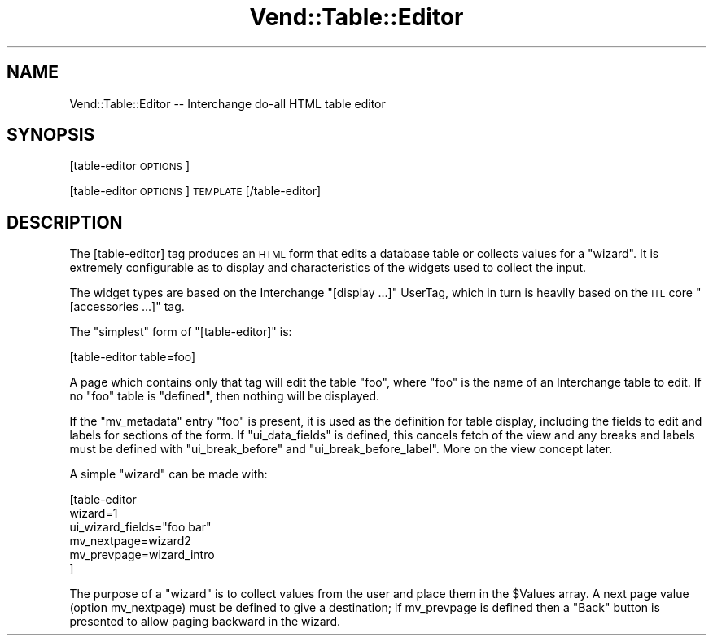 .\" Automatically generated by Pod::Man v1.37, Pod::Parser v1.32
.\"
.\" Standard preamble:
.\" ========================================================================
.de Sh \" Subsection heading
.br
.if t .Sp
.ne 5
.PP
\fB\\$1\fR
.PP
..
.de Sp \" Vertical space (when we can't use .PP)
.if t .sp .5v
.if n .sp
..
.de Vb \" Begin verbatim text
.ft CW
.nf
.ne \\$1
..
.de Ve \" End verbatim text
.ft R
.fi
..
.\" Set up some character translations and predefined strings.  \*(-- will
.\" give an unbreakable dash, \*(PI will give pi, \*(L" will give a left
.\" double quote, and \*(R" will give a right double quote.  | will give a
.\" real vertical bar.  \*(C+ will give a nicer C++.  Capital omega is used to
.\" do unbreakable dashes and therefore won't be available.  \*(C` and \*(C'
.\" expand to `' in nroff, nothing in troff, for use with C<>.
.tr \(*W-|\(bv\*(Tr
.ds C+ C\v'-.1v'\h'-1p'\s-2+\h'-1p'+\s0\v'.1v'\h'-1p'
.ie n \{\
.    ds -- \(*W-
.    ds PI pi
.    if (\n(.H=4u)&(1m=24u) .ds -- \(*W\h'-12u'\(*W\h'-12u'-\" diablo 10 pitch
.    if (\n(.H=4u)&(1m=20u) .ds -- \(*W\h'-12u'\(*W\h'-8u'-\"  diablo 12 pitch
.    ds L" ""
.    ds R" ""
.    ds C` ""
.    ds C' ""
'br\}
.el\{\
.    ds -- \|\(em\|
.    ds PI \(*p
.    ds L" ``
.    ds R" ''
'br\}
.\"
.\" If the F register is turned on, we'll generate index entries on stderr for
.\" titles (.TH), headers (.SH), subsections (.Sh), items (.Ip), and index
.\" entries marked with X<> in POD.  Of course, you'll have to process the
.\" output yourself in some meaningful fashion.
.if \nF \{\
.    de IX
.    tm Index:\\$1\t\\n%\t"\\$2"
..
.    nr % 0
.    rr F
.\}
.\"
.\" For nroff, turn off justification.  Always turn off hyphenation; it makes
.\" way too many mistakes in technical documents.
.hy 0
.if n .na
.\"
.\" Accent mark definitions (@(#)ms.acc 1.5 88/02/08 SMI; from UCB 4.2).
.\" Fear.  Run.  Save yourself.  No user-serviceable parts.
.    \" fudge factors for nroff and troff
.if n \{\
.    ds #H 0
.    ds #V .8m
.    ds #F .3m
.    ds #[ \f1
.    ds #] \fP
.\}
.if t \{\
.    ds #H ((1u-(\\\\n(.fu%2u))*.13m)
.    ds #V .6m
.    ds #F 0
.    ds #[ \&
.    ds #] \&
.\}
.    \" simple accents for nroff and troff
.if n \{\
.    ds ' \&
.    ds ` \&
.    ds ^ \&
.    ds , \&
.    ds ~ ~
.    ds /
.\}
.if t \{\
.    ds ' \\k:\h'-(\\n(.wu*8/10-\*(#H)'\'\h"|\\n:u"
.    ds ` \\k:\h'-(\\n(.wu*8/10-\*(#H)'\`\h'|\\n:u'
.    ds ^ \\k:\h'-(\\n(.wu*10/11-\*(#H)'^\h'|\\n:u'
.    ds , \\k:\h'-(\\n(.wu*8/10)',\h'|\\n:u'
.    ds ~ \\k:\h'-(\\n(.wu-\*(#H-.1m)'~\h'|\\n:u'
.    ds / \\k:\h'-(\\n(.wu*8/10-\*(#H)'\z\(sl\h'|\\n:u'
.\}
.    \" troff and (daisy-wheel) nroff accents
.ds : \\k:\h'-(\\n(.wu*8/10-\*(#H+.1m+\*(#F)'\v'-\*(#V'\z.\h'.2m+\*(#F'.\h'|\\n:u'\v'\*(#V'
.ds 8 \h'\*(#H'\(*b\h'-\*(#H'
.ds o \\k:\h'-(\\n(.wu+\w'\(de'u-\*(#H)/2u'\v'-.3n'\*(#[\z\(de\v'.3n'\h'|\\n:u'\*(#]
.ds d- \h'\*(#H'\(pd\h'-\w'~'u'\v'-.25m'\f2\(hy\fP\v'.25m'\h'-\*(#H'
.ds D- D\\k:\h'-\w'D'u'\v'-.11m'\z\(hy\v'.11m'\h'|\\n:u'
.ds th \*(#[\v'.3m'\s+1I\s-1\v'-.3m'\h'-(\w'I'u*2/3)'\s-1o\s+1\*(#]
.ds Th \*(#[\s+2I\s-2\h'-\w'I'u*3/5'\v'-.3m'o\v'.3m'\*(#]
.ds ae a\h'-(\w'a'u*4/10)'e
.ds Ae A\h'-(\w'A'u*4/10)'E
.    \" corrections for vroff
.if v .ds ~ \\k:\h'-(\\n(.wu*9/10-\*(#H)'\s-2\u~\d\s+2\h'|\\n:u'
.if v .ds ^ \\k:\h'-(\\n(.wu*10/11-\*(#H)'\v'-.4m'^\v'.4m'\h'|\\n:u'
.    \" for low resolution devices (crt and lpr)
.if \n(.H>23 .if \n(.V>19 \
\{\
.    ds : e
.    ds 8 ss
.    ds o a
.    ds d- d\h'-1'\(ga
.    ds D- D\h'-1'\(hy
.    ds th \o'bp'
.    ds Th \o'LP'
.    ds ae ae
.    ds Ae AE
.\}
.rm #[ #] #H #V #F C
.\" ========================================================================
.\"
.IX Title "Vend::Table::Editor 3"
.TH Vend::Table::Editor 3 "2008-11-12" "perl v5.8.8" "User Contributed Perl Documentation"
.SH "NAME"
Vend::Table::Editor \-\- Interchange do\-all HTML table editor
.SH "SYNOPSIS"
.IX Header "SYNOPSIS"
[table\-editor \s-1OPTIONS\s0] 
.PP
[table\-editor \s-1OPTIONS\s0] \s-1TEMPLATE\s0 [/table\-editor]
.SH "DESCRIPTION"
.IX Header "DESCRIPTION"
The [table\-editor] tag produces an \s-1HTML\s0 form that edits a database
table or collects values for a \*(L"wizard\*(R". It is extremely configurable
as to display and characteristics of the widgets used to collect the
input.
.PP
The widget types are based on the Interchange \f(CW\*(C`[display ...]\*(C'\fR UserTag,
which in turn is heavily based on the \s-1ITL\s0 core \f(CW\*(C`[accessories ...]\*(C'\fR tag.
.PP
The \f(CW\*(C`simplest\*(C'\fR form of \f(CW\*(C`[table\-editor]\*(C'\fR is:
.PP
.Vb 1
\&        [table-editor table=foo]
.Ve
.PP
A page which contains only that tag will edit the table \f(CW\*(C`foo\*(C'\fR, where
\&\f(CW\*(C`foo\*(C'\fR is the name of an Interchange table to edit. If no \f(CW\*(C`foo\*(C'\fR table
is \f(CW\*(C`defined\*(C'\fR, then nothing will be displayed.
.PP
If the \f(CW\*(C`mv_metadata\*(C'\fR entry \*(L"foo\*(R" is present, it is used as the
definition for table display, including the fields to edit and labels
for sections of the form. If \f(CW\*(C`ui_data_fields\*(C'\fR is defined, this
cancels fetch of the view and any breaks and labels must be
defined with \f(CW\*(C`ui_break_before\*(C'\fR and \f(CW\*(C`ui_break_before_label\*(C'\fR. More
on the view concept later.
.PP
A simple \*(L"wizard\*(R" can be made with:
.PP
.Vb 6
\&        [table-editor
\&                        wizard=1
\&                        ui_wizard_fields="foo bar"
\&                        mv_nextpage=wizard2
\&                        mv_prevpage=wizard_intro
\&                        ]
.Ve
.PP
The purpose of a \*(L"wizard\*(R" is to collect values from the user and
place them in the \f(CW$Values\fR array. A next page value (option mv_nextpage)
must be defined to give a destination; if mv_prevpage is defined then
a \*(L"Back\*(R" button is presented to allow paging backward in the wizard.
